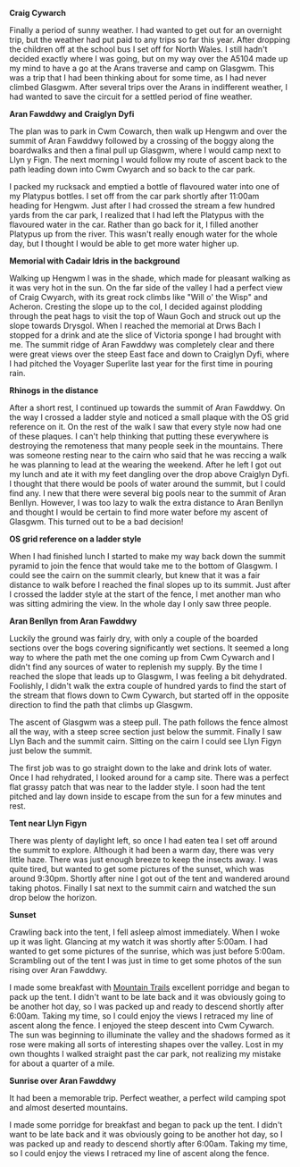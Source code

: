 #+BEGIN_COMMENT
.. title: Arans
.. slug: 2013-06-10-Arans
.. date: 2013-06-10 17:56:07 UTC
.. tags: mountaineering, tripreport
.. category:
.. link:
.. description:
.. type: text
#+END_COMMENT


*@@html: <p class="caption"><b>Craig Cywarch</b></p>@@*
*@@html: <a href="/galleries/2013-06-03_arans/IMG_7219.JPG" class="rounded
float-left" alt="Craig Cywarch"><img src="/galleries/2013-06-03_arans/IMG_7219.JPG"></a>@@*

Finally a period of sunny weather. I had wanted to get out for an
overnight trip, but the weather had put paid to any trips so far this
year. After dropping the children off at the school bus I set off for
North Wales. I still hadn't decided exactly where I was going, but on
my way over the A5104 made up my mind to have a go at the Arans
traverse and camp on Glasgwm. This was a trip that I had been thinking
about for some time, as I had never climbed Glasgwm. After several
trips over the Arans in indifferent weather, I had wanted to save the
circuit for a settled period of fine weather.


*@@html: <p class="caption"><b>Aran Fawddwy and Craiglyn Dyfi</b></p>@@*
*@@html: <a href="/galleries/2013-06-03_arans/IMG_7229.JPG" class="rounded
float-left" alt="Aran Fawddwy and Craiglyn Dyfi"><img src="/galleries/2013-06-03_arans/IMG_7229.JPG"></a>@@*

The plan was to park in Cwm Cowarch, then walk up Hengwm and over the
summit of Aran Fawddwy followed by a crossing of the boggy along the
boardwalks and then a final pull up Glasgwm, where I would camp next
to Llyn y Fign. The next morning I would follow my route of ascent
back to the path leading down into Cwm Cwyarch and so back to the car park.


I packed my rucksack and emptied a bottle of flavoured water into one
of my Platypus bottles. I set off from the car park shortly after
11:00am heading for Hengwm. Just after I had crossed the stream a few
hundred yards from the car park, I realized that I had left the
Platypus with the flavoured water in the car. Rather than go back for
it, I filled another Platypus up from the river. This wasn't really
enough water for the whole day, but I thought I would be
able to get more water higher up.


*@@html: <p class="caption"><b>Memorial with Cadair Idris in the background</b></p>@@*
*@@html: <a href="/galleries/2013-06-03_arans/IMG_7234.JPG" class="rounded
float-left" alt="Memorial with Cadair Idris in the background"><img src="/galleries/2013-06-03_arans/IMG_7234.JPG"></a>@@*

Walking up Hengwm I was in the shade, which made for pleasant walking
as it was very hot in the sun. On the far side of the valley I had a
perfect view of Craig Cwyarch, with its great rock climbs like "Will
o' the Wisp" and Acheron. Cresting the slope up to the col, I decided
against plodding through the peat hags to visit the top of Waun Goch
and struck out up the slope towards Drysgol. When I reached the
memorial at Drws Bach I stopped for a drink and ate the slice of
Victoria sponge I had brought with me. The summit ridge of Aran
Fawddwy was completely clear and there were great views over the
steep East face and down to Craiglyn Dyfi, where I had pitched the
Voyager Superlite last year for the first time in pouring rain.

*@@html: <p class="caption"><b>Rhinogs in the distance</b></p>@@*
*@@html: <a href="/galleries/2013-06-03_arans/IMG_7235.JPG" class="rounded
float-left" alt="Rhinogs in the distance"><img src="/galleries/2013-06-03_arans/IMG_7235.JPG"></a>@@*

After a short rest, I continued up towards the summit of Aran
Fawddwy. On the way I crossed a ladder style and noticed a small
plaque with the OS grid reference on it. On the rest of the walk I saw
that every style now had one of these plaques. I can't help thinking
that putting these everywhere is destroying the remoteness that many
people seek in the mountains.  There was someone resting near to the
cairn who said that he was reccing a walk he was planning to lead at
the wearing the weekend. After he left I got out my lunch and ate it
with my feet dangling over the drop above Craiglyn Dyfi. I thought
that there would be pools of water around the summit, but I could find
any. I new that there were several big pools near to the summit of
Aran Benllyn. However, I was too lazy to walk the extra distance to
Aran Benllyn and thought I would be certain to find more water before
my ascent of Glasgwm. This turned out to be a bad decision!

*@@html: <p class="caption"><b>OS grid reference on a ladder style</b></p>@@*
*@@html: <a href="/galleries/2013-06-03_arans/IMG_7245.JPG" class="rounded
float-left" alt="OS grid reference on a ladder style"><img src="/galleries/2013-06-03_arans/IMG_7245.JPG"></a>@@*


When I had finished lunch I started to make my way back down the
summit pyramid to join the fence that would take me to the bottom of
Glasgwm. I could see the cairn on the summit clearly, but knew that
it was a fair distance to walk before I reached the final slopes up
to its summit. Just after I crossed the ladder style at the start of
the fence, I met another man who was sitting admiring the view. In the
whole day I only saw three people.


*@@html: <p class="caption"><b>Aran Benllyn from Aran Fawddwy</b></p>@@*
*@@html: <a href="/galleries/2013-06-03_arans/IMG_7256.JPG" class="rounded
float-left" alt="Aran Benllyn from Aran Fawddwy"><img src="/galleries/2013-06-03_arans/IMG_7256.JPG"></a>@@*


Luckily the ground was fairly dry, with only a couple of the boarded
sections over the bogs covering significantly wet sections. It seemed
a long way to where the path met the one coming up from Cwm Cywarch
and I didn't find any sources of water to replenish my supply. By the
time I reached the slope that leads up to Glasgwm, I was feeling a bit
dehydrated. Foolishly, I didn't walk the extra couple of hundred yards
to find the start of the stream that flows down to Cwm Cywarch, but
started off in the opposite direction to find the path that climbs up
Glasgwm.

The ascent of Glasgwm was a steep pull. The path follows the fence
almost all the way, with a steep scree section just below the
summit. Finally I saw Llyn Bach and the summit cairn. Sitting on the
cairn I could see Llyn Figyn just below the summit.

The first job was to go straight down to the lake and drink lots of
water. Once I had rehydrated, I looked around for a camp site. There
was a perfect flat grassy patch that was near to the ladder style. I
soon had the tent pitched and lay down inside to escape from the sun
for a few minutes and rest.


*@@html: <p class="caption"><b>Tent near Llyn Figyn</b></p>@@*
*@@html: <a href="/galleries/2013-06-03_arans/IMG_7269.JPG" class="rounded
float-left" alt="Tent near Llyn Figyn"><img src="/galleries/2013-06-03_arans/IMG_7269.JPG"></a>@@*

There was plenty of daylight left, so once I had eaten tea I set off
around the summit to explore. Although it had been a warm day, there
was very little haze. There was just enough breeze to keep the
insects away. I was quite tired, but wanted to get some pictures of
the sunset, which was around 9:30pm. Shortly after nine I got out of
the tent and wandered around taking photos. Finally I sat next to the
summit cairn and watched the sun drop below the horizon.


*@@html: <p class="caption"><b>Sunset</b></p>@@*
*@@html: <a href="/galleries/2013-06-03_arans/IMG_7311.JPG" class="rounded
float-left" alt="Sunset"><img src="/galleries/2013-06-03_arans/IMG_7311.JPG"></a>@@*

Crawling back into the tent, I fell asleep almost immediately. When I
woke up it was light. Glancing at my watch it was shortly after
5:00am. I had wanted to get some pictures of the sunrise, which was
just before 5:00am. Scrambling out of the tent I was just in time to
get some photos of the sun rising over Aran Fawddwy.


I made some breakfast with [[http://www.mountaintrails.org.uk/][Mountain Trails]] excellent porridge and
began to pack up the tent. I didn't want to be late back and it was
obviously going to be another hot day, so I was packed up and ready to
descend shortly after 6:00am. Taking my time, so I could enjoy the
views I retraced my line of ascent along the fence. I enjoyed the
steep descent into Cwm Cywarch. The sun was beginning to illuminate
the valley and the shadows formed as it rose were making all sorts of
interesting shapes over the valley. Lost in my own thoughts I walked
straight past the car park, not realizing my mistake for about a
quarter of a mile.


*@@html: <p class="caption"><b>Sunrise over Aran Fawddwy</b></p>@@*
*@@html: <a href="/galleries/2013-06-03_arans/IMG_7315.JPG" class="rounded
float-left" alt="Sunrise over Aran Fawddwy"><img src="/galleries/2013-06-03_arans/IMG_7315.JPG"></a>@@*


It had been a memorable trip. Perfect weather, a perfect wild camping
spot and almost deserted mountains.

I made some porridge for breakfast and began to pack up the
tent. I didn't want to be late back and it was obviously going to be
another hot day, so I was packed up and ready to descend shortly after
6:00am. Taking my time, so I could enjoy the views I retraced my line
of ascent along the fence.
